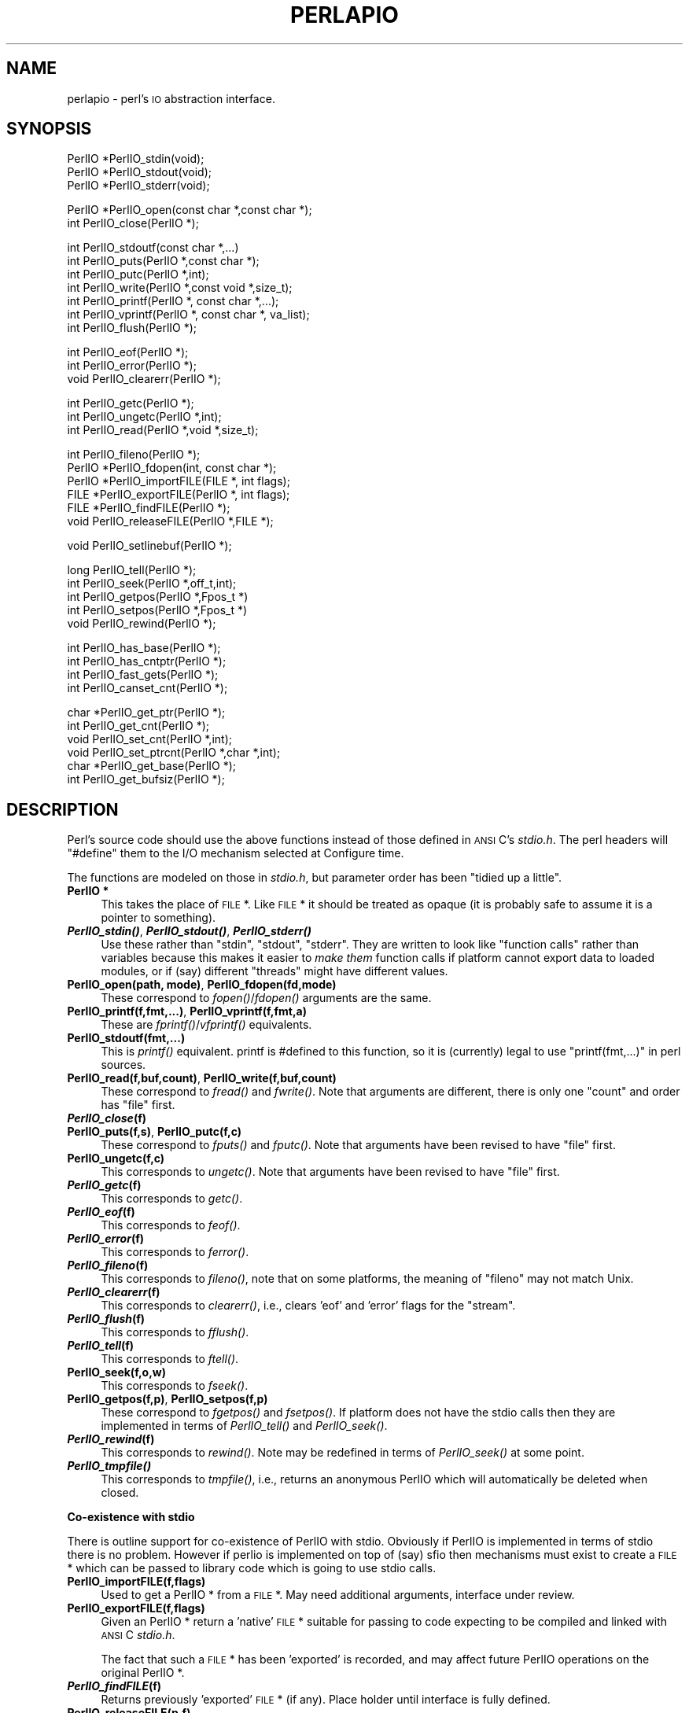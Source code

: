 .\" Automatically generated by Pod::Man version 1.15
.\" Fri Apr 20 12:58:10 2001
.\"
.\" Standard preamble:
.\" ======================================================================
.de Sh \" Subsection heading
.br
.if t .Sp
.ne 5
.PP
\fB\\$1\fR
.PP
..
.de Sp \" Vertical space (when we can't use .PP)
.if t .sp .5v
.if n .sp
..
.de Ip \" List item
.br
.ie \\n(.$>=3 .ne \\$3
.el .ne 3
.IP "\\$1" \\$2
..
.de Vb \" Begin verbatim text
.ft CW
.nf
.ne \\$1
..
.de Ve \" End verbatim text
.ft R

.fi
..
.\" Set up some character translations and predefined strings.  \*(-- will
.\" give an unbreakable dash, \*(PI will give pi, \*(L" will give a left
.\" double quote, and \*(R" will give a right double quote.  | will give a
.\" real vertical bar.  \*(C+ will give a nicer C++.  Capital omega is used
.\" to do unbreakable dashes and therefore won't be available.  \*(C` and
.\" \*(C' expand to `' in nroff, nothing in troff, for use with C<>
.tr \(*W-|\(bv\*(Tr
.ds C+ C\v'-.1v'\h'-1p'\s-2+\h'-1p'+\s0\v'.1v'\h'-1p'
.ie n \{\
.    ds -- \(*W-
.    ds PI pi
.    if (\n(.H=4u)&(1m=24u) .ds -- \(*W\h'-12u'\(*W\h'-12u'-\" diablo 10 pitch
.    if (\n(.H=4u)&(1m=20u) .ds -- \(*W\h'-12u'\(*W\h'-8u'-\"  diablo 12 pitch
.    ds L" ""
.    ds R" ""
.    ds C` ""
.    ds C' ""
'br\}
.el\{\
.    ds -- \|\(em\|
.    ds PI \(*p
.    ds L" ``
.    ds R" ''
'br\}
.\"
.\" If the F register is turned on, we'll generate index entries on stderr
.\" for titles (.TH), headers (.SH), subsections (.Sh), items (.Ip), and
.\" index entries marked with X<> in POD.  Of course, you'll have to process
.\" the output yourself in some meaningful fashion.
.if \nF \{\
.    de IX
.    tm Index:\\$1\t\\n%\t"\\$2"
..
.    nr % 0
.    rr F
.\}
.\"
.\" For nroff, turn off justification.  Always turn off hyphenation; it
.\" makes way too many mistakes in technical documents.
.hy 0
.if n .na
.\"
.\" Accent mark definitions (@(#)ms.acc 1.5 88/02/08 SMI; from UCB 4.2).
.\" Fear.  Run.  Save yourself.  No user-serviceable parts.
.bd B 3
.    \" fudge factors for nroff and troff
.if n \{\
.    ds #H 0
.    ds #V .8m
.    ds #F .3m
.    ds #[ \f1
.    ds #] \fP
.\}
.if t \{\
.    ds #H ((1u-(\\\\n(.fu%2u))*.13m)
.    ds #V .6m
.    ds #F 0
.    ds #[ \&
.    ds #] \&
.\}
.    \" simple accents for nroff and troff
.if n \{\
.    ds ' \&
.    ds ` \&
.    ds ^ \&
.    ds , \&
.    ds ~ ~
.    ds /
.\}
.if t \{\
.    ds ' \\k:\h'-(\\n(.wu*8/10-\*(#H)'\'\h"|\\n:u"
.    ds ` \\k:\h'-(\\n(.wu*8/10-\*(#H)'\`\h'|\\n:u'
.    ds ^ \\k:\h'-(\\n(.wu*10/11-\*(#H)'^\h'|\\n:u'
.    ds , \\k:\h'-(\\n(.wu*8/10)',\h'|\\n:u'
.    ds ~ \\k:\h'-(\\n(.wu-\*(#H-.1m)'~\h'|\\n:u'
.    ds / \\k:\h'-(\\n(.wu*8/10-\*(#H)'\z\(sl\h'|\\n:u'
.\}
.    \" troff and (daisy-wheel) nroff accents
.ds : \\k:\h'-(\\n(.wu*8/10-\*(#H+.1m+\*(#F)'\v'-\*(#V'\z.\h'.2m+\*(#F'.\h'|\\n:u'\v'\*(#V'
.ds 8 \h'\*(#H'\(*b\h'-\*(#H'
.ds o \\k:\h'-(\\n(.wu+\w'\(de'u-\*(#H)/2u'\v'-.3n'\*(#[\z\(de\v'.3n'\h'|\\n:u'\*(#]
.ds d- \h'\*(#H'\(pd\h'-\w'~'u'\v'-.25m'\f2\(hy\fP\v'.25m'\h'-\*(#H'
.ds D- D\\k:\h'-\w'D'u'\v'-.11m'\z\(hy\v'.11m'\h'|\\n:u'
.ds th \*(#[\v'.3m'\s+1I\s-1\v'-.3m'\h'-(\w'I'u*2/3)'\s-1o\s+1\*(#]
.ds Th \*(#[\s+2I\s-2\h'-\w'I'u*3/5'\v'-.3m'o\v'.3m'\*(#]
.ds ae a\h'-(\w'a'u*4/10)'e
.ds Ae A\h'-(\w'A'u*4/10)'E
.    \" corrections for vroff
.if v .ds ~ \\k:\h'-(\\n(.wu*9/10-\*(#H)'\s-2\u~\d\s+2\h'|\\n:u'
.if v .ds ^ \\k:\h'-(\\n(.wu*10/11-\*(#H)'\v'-.4m'^\v'.4m'\h'|\\n:u'
.    \" for low resolution devices (crt and lpr)
.if \n(.H>23 .if \n(.V>19 \
\{\
.    ds : e
.    ds 8 ss
.    ds o a
.    ds d- d\h'-1'\(ga
.    ds D- D\h'-1'\(hy
.    ds th \o'bp'
.    ds Th \o'LP'
.    ds ae ae
.    ds Ae AE
.\}
.rm #[ #] #H #V #F C
.\" ======================================================================
.\"
.IX Title "PERLAPIO 1"
.TH PERLAPIO 1 "perl v5.6.1" "2001-04-08" "Perl Programmers Reference Guide"
.UC
.SH "NAME"
perlapio \- perl's \s-1IO\s0 abstraction interface.
.SH "SYNOPSIS"
.IX Header "SYNOPSIS"
.Vb 3
\&    PerlIO *PerlIO_stdin(void);
\&    PerlIO *PerlIO_stdout(void);
\&    PerlIO *PerlIO_stderr(void);
.Ve
.Vb 2
\&    PerlIO *PerlIO_open(const char *,const char *);
\&    int     PerlIO_close(PerlIO *);
.Ve
.Vb 7
\&    int     PerlIO_stdoutf(const char *,...)
\&    int     PerlIO_puts(PerlIO *,const char *);
\&    int     PerlIO_putc(PerlIO *,int);
\&    int     PerlIO_write(PerlIO *,const void *,size_t);
\&    int     PerlIO_printf(PerlIO *, const char *,...);
\&    int     PerlIO_vprintf(PerlIO *, const char *, va_list);
\&    int     PerlIO_flush(PerlIO *);
.Ve
.Vb 3
\&    int     PerlIO_eof(PerlIO *);
\&    int     PerlIO_error(PerlIO *);
\&    void    PerlIO_clearerr(PerlIO *);
.Ve
.Vb 3
\&    int     PerlIO_getc(PerlIO *);
\&    int     PerlIO_ungetc(PerlIO *,int);
\&    int     PerlIO_read(PerlIO *,void *,size_t);
.Ve
.Vb 6
\&    int     PerlIO_fileno(PerlIO *);
\&    PerlIO *PerlIO_fdopen(int, const char *);
\&    PerlIO *PerlIO_importFILE(FILE *, int flags);
\&    FILE   *PerlIO_exportFILE(PerlIO *, int flags);
\&    FILE   *PerlIO_findFILE(PerlIO *);
\&    void    PerlIO_releaseFILE(PerlIO *,FILE *);
.Ve
.Vb 1
\&    void    PerlIO_setlinebuf(PerlIO *);
.Ve
.Vb 5
\&    long    PerlIO_tell(PerlIO *);
\&    int     PerlIO_seek(PerlIO *,off_t,int);
\&    int     PerlIO_getpos(PerlIO *,Fpos_t *)
\&    int     PerlIO_setpos(PerlIO *,Fpos_t *)
\&    void    PerlIO_rewind(PerlIO *);
.Ve
.Vb 4
\&    int     PerlIO_has_base(PerlIO *);
\&    int     PerlIO_has_cntptr(PerlIO *);
\&    int     PerlIO_fast_gets(PerlIO *);
\&    int     PerlIO_canset_cnt(PerlIO *);
.Ve
.Vb 6
\&    char   *PerlIO_get_ptr(PerlIO *);
\&    int     PerlIO_get_cnt(PerlIO *);
\&    void    PerlIO_set_cnt(PerlIO *,int);
\&    void    PerlIO_set_ptrcnt(PerlIO *,char *,int);
\&    char   *PerlIO_get_base(PerlIO *);
\&    int     PerlIO_get_bufsiz(PerlIO *);
.Ve
.SH "DESCRIPTION"
.IX Header "DESCRIPTION"
Perl's source code should use the above functions instead of those
defined in \s-1ANSI\s0 C's \fIstdio.h\fR.  The perl headers will \f(CW\*(C`#define\*(C'\fR them to
the I/O mechanism selected at Configure time.
.PP
The functions are modeled on those in \fIstdio.h\fR, but parameter order
has been \*(L"tidied up a little\*(R".
.Ip "\fBPerlIO *\fR" 4
.IX Item "PerlIO *"
This takes the place of \s-1FILE\s0 *. Like \s-1FILE\s0 * it should be treated as
opaque (it is probably safe to assume it is a pointer to something).
.Ip "\fB\f(BIPerlIO_stdin()\fB\fR, \fB\f(BIPerlIO_stdout()\fB\fR, \fB\f(BIPerlIO_stderr()\fB\fR" 4
.IX Item "PerlIO_stdin(), PerlIO_stdout(), PerlIO_stderr()"
Use these rather than \f(CW\*(C`stdin\*(C'\fR, \f(CW\*(C`stdout\*(C'\fR, \f(CW\*(C`stderr\*(C'\fR. They are written
to look like \*(L"function calls\*(R" rather than variables because this makes
it easier to \fImake them\fR function calls if platform cannot export data
to loaded modules, or if (say) different \*(L"threads\*(R" might have different
values.
.Ip "\fBPerlIO_open(path, mode)\fR, \fBPerlIO_fdopen(fd,mode)\fR" 4
.IX Item "PerlIO_open(path, mode), PerlIO_fdopen(fd,mode)"
These correspond to \fIfopen()\fR/\fIfdopen()\fR arguments are the same.
.Ip "\fBPerlIO_printf(f,fmt,...)\fR, \fBPerlIO_vprintf(f,fmt,a)\fR" 4
.IX Item "PerlIO_printf(f,fmt,...), PerlIO_vprintf(f,fmt,a)"
These are \fIfprintf()\fR/\fIvfprintf()\fR equivalents.
.Ip "\fBPerlIO_stdoutf(fmt,...)\fR" 4
.IX Item "PerlIO_stdoutf(fmt,...)"
This is \fIprintf()\fR equivalent. printf is #defined to this function,
so it is (currently) legal to use \f(CW\*(C`printf(fmt,...)\*(C'\fR in perl sources.
.Ip "\fBPerlIO_read(f,buf,count)\fR, \fBPerlIO_write(f,buf,count)\fR" 4
.IX Item "PerlIO_read(f,buf,count), PerlIO_write(f,buf,count)"
These correspond to \fIfread()\fR and \fIfwrite()\fR. Note that arguments
are different, there is only one \*(L"count\*(R" and order has
\&\*(L"file\*(R" first.
.Ip "\fB\f(BIPerlIO_close\fB\|(f)\fR" 4
.IX Item "PerlIO_close"
.PD 0
.Ip "\fBPerlIO_puts(f,s)\fR, \fBPerlIO_putc(f,c)\fR" 4
.IX Item "PerlIO_puts(f,s), PerlIO_putc(f,c)"
.PD
These correspond to \fIfputs()\fR and \fIfputc()\fR.
Note that arguments have been revised to have \*(L"file\*(R" first.
.Ip "\fBPerlIO_ungetc(f,c)\fR" 4
.IX Item "PerlIO_ungetc(f,c)"
This corresponds to \fIungetc()\fR.
Note that arguments have been revised to have \*(L"file\*(R" first.
.Ip "\fB\f(BIPerlIO_getc\fB\|(f)\fR" 4
.IX Item "PerlIO_getc"
This corresponds to \fIgetc()\fR.
.Ip "\fB\f(BIPerlIO_eof\fB\|(f)\fR" 4
.IX Item "PerlIO_eof"
This corresponds to \fIfeof()\fR.
.Ip "\fB\f(BIPerlIO_error\fB\|(f)\fR" 4
.IX Item "PerlIO_error"
This corresponds to \fIferror()\fR.
.Ip "\fB\f(BIPerlIO_fileno\fB\|(f)\fR" 4
.IX Item "PerlIO_fileno"
This corresponds to \fIfileno()\fR, note that on some platforms,
the meaning of \*(L"fileno\*(R" may not match Unix.
.Ip "\fB\f(BIPerlIO_clearerr\fB\|(f)\fR" 4
.IX Item "PerlIO_clearerr"
This corresponds to \fIclearerr()\fR, i.e., clears 'eof' and 'error'
flags for the \*(L"stream\*(R".
.Ip "\fB\f(BIPerlIO_flush\fB\|(f)\fR" 4
.IX Item "PerlIO_flush"
This corresponds to \fIfflush()\fR.
.Ip "\fB\f(BIPerlIO_tell\fB\|(f)\fR" 4
.IX Item "PerlIO_tell"
This corresponds to \fIftell()\fR.
.Ip "\fBPerlIO_seek(f,o,w)\fR" 4
.IX Item "PerlIO_seek(f,o,w)"
This corresponds to \fIfseek()\fR.
.Ip "\fBPerlIO_getpos(f,p)\fR, \fBPerlIO_setpos(f,p)\fR" 4
.IX Item "PerlIO_getpos(f,p), PerlIO_setpos(f,p)"
These correspond to \fIfgetpos()\fR and \fIfsetpos()\fR. If platform does not
have the stdio calls then they are implemented in terms of \fIPerlIO_tell()\fR
and \fIPerlIO_seek()\fR.
.Ip "\fB\f(BIPerlIO_rewind\fB\|(f)\fR" 4
.IX Item "PerlIO_rewind"
This corresponds to \fIrewind()\fR. Note may be redefined
in terms of \fIPerlIO_seek()\fR at some point.
.Ip "\fB\f(BIPerlIO_tmpfile()\fB\fR" 4
.IX Item "PerlIO_tmpfile()"
This corresponds to \fItmpfile()\fR, i.e., returns an anonymous
PerlIO which will automatically be deleted when closed.
.Sh "Co-existence with stdio"
.IX Subsection "Co-existence with stdio"
There is outline support for co-existence of PerlIO with stdio.
Obviously if PerlIO is implemented in terms of stdio there is
no problem. However if perlio is implemented on top of (say) sfio
then mechanisms must exist to create a \s-1FILE\s0 * which can be passed
to library code which is going to use stdio calls.
.Ip "\fBPerlIO_importFILE(f,flags)\fR" 4
.IX Item "PerlIO_importFILE(f,flags)"
Used to get a PerlIO * from a \s-1FILE\s0 *.
May need additional arguments, interface under review.
.Ip "\fBPerlIO_exportFILE(f,flags)\fR" 4
.IX Item "PerlIO_exportFILE(f,flags)"
Given an PerlIO * return a 'native' \s-1FILE\s0 * suitable for
passing to code expecting to be compiled and linked with
\&\s-1ANSI\s0 C \fIstdio.h\fR.
.Sp
The fact that such a \s-1FILE\s0 * has been 'exported' is recorded,
and may affect future PerlIO operations on the original
PerlIO *.
.Ip "\fB\f(BIPerlIO_findFILE\fB\|(f)\fR" 4
.IX Item "PerlIO_findFILE"
Returns previously 'exported' \s-1FILE\s0 * (if any).
Place holder until interface is fully defined.
.Ip "\fBPerlIO_releaseFILE(p,f)\fR" 4
.IX Item "PerlIO_releaseFILE(p,f)"
Calling PerlIO_releaseFILE informs PerlIO that all use
of \s-1FILE\s0 * is complete. It is removed from list of 'exported'
\&\s-1FILE\s0 *s, and associated PerlIO * should revert to original
behaviour.
.Ip "\fB\f(BIPerlIO_setlinebuf\fB\|(f)\fR" 4
.IX Item "PerlIO_setlinebuf"
This corresponds to \fIsetlinebuf()\fR. Use is deprecated pending
further discussion. (Perl core uses it \fIonly\fR when \*(L"dumping\*(R";
it has nothing to do with $| auto-flush.)
.PP
In addition to user \s-1API\s0 above there is an \*(L"implementation\*(R" interface
which allows perl to get at internals of PerlIO.
The following calls correspond to the various FILE_xxx macros determined
by Configure. This section is really of interest to only those
concerned with detailed perl-core behaviour or implementing a
PerlIO mapping.
.Ip "\fB\f(BIPerlIO_has_cntptr\fB\|(f)\fR" 4
.IX Item "PerlIO_has_cntptr"
Implementation can return pointer to current position in the \*(L"buffer\*(R" and
a count of bytes available in the buffer.
.Ip "\fB\f(BIPerlIO_get_ptr\fB\|(f)\fR" 4
.IX Item "PerlIO_get_ptr"
Return pointer to next readable byte in buffer.
.Ip "\fB\f(BIPerlIO_get_cnt\fB\|(f)\fR" 4
.IX Item "PerlIO_get_cnt"
Return count of readable bytes in the buffer.
.Ip "\fB\f(BIPerlIO_canset_cnt\fB\|(f)\fR" 4
.IX Item "PerlIO_canset_cnt"
Implementation can adjust its idea of number of
bytes in the buffer.
.Ip "\fB\f(BIPerlIO_fast_gets\fB\|(f)\fR" 4
.IX Item "PerlIO_fast_gets"
Implementation has all the interfaces required to
allow perl's fast code to handle <\s-1FILE\s0> mechanism.
.Sp
.Vb 3
\&  PerlIO_fast_gets(f) = PerlIO_has_cntptr(f) && \e
\&                        PerlIO_canset_cnt(f) && \e
\&                        `Can set pointer into buffer'
.Ve
.Ip "\fBPerlIO_set_ptrcnt(f,p,c)\fR" 4
.IX Item "PerlIO_set_ptrcnt(f,p,c)"
Set pointer into buffer, and a count of bytes still in the
buffer. Should be used only to set
pointer to within range implied by previous calls
to \f(CW\*(C`PerlIO_get_ptr\*(C'\fR and \f(CW\*(C`PerlIO_get_cnt\*(C'\fR.
.Ip "\fBPerlIO_set_cnt(f,c)\fR" 4
.IX Item "PerlIO_set_cnt(f,c)"
Obscure \- set count of bytes in the buffer. Deprecated.
Currently used in only doio.c to force count < \-1 to \-1.
Perhaps should be PerlIO_set_empty or similar.
This call may actually do nothing if \*(L"count\*(R" is deduced from pointer
and a \*(L"limit\*(R".
.Ip "\fB\f(BIPerlIO_has_base\fB\|(f)\fR" 4
.IX Item "PerlIO_has_base"
Implementation has a buffer, and can return pointer
to whole buffer and its size. Used by perl for \fB\-T\fR / \fB\-B\fR tests.
Other uses would be very obscure...
.Ip "\fB\f(BIPerlIO_get_base\fB\|(f)\fR" 4
.IX Item "PerlIO_get_base"
Return \fIstart\fR of buffer.
.Ip "\fB\f(BIPerlIO_get_bufsiz\fB\|(f)\fR" 4
.IX Item "PerlIO_get_bufsiz"
Return \fItotal size\fR of buffer.
